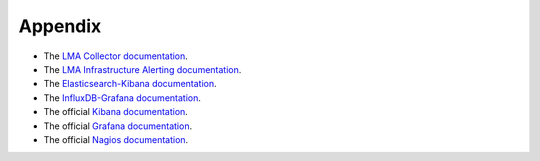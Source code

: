 .. _appendix:

Appendix
========

* The `LMA Collector documentation <http://fuel-plugin-lma-collector.readthedocs.org/>`_.
* The `LMA Infrastructure Alerting documentation <http://fuel-plugin-lma-infrastructure-alerting.readthedocs.org/>`_.
* The `Elasticsearch-Kibana documentation <http://fuel-plugin-elasticsearch-kibana.readthedocs.org/>`_.
* The `InfluxDB-Grafana documentation <http://fuel-plugin-influxdb-grafana.readthedocs.org/>`_.
* The official `Kibana documentation <https://www.elastic.co/guide/en/kibana/3.0/index.html>`_.
* The official `Grafana documentation <http://docs.grafana.org/>`_.
* The official `Nagios documentation <https://www.nagios.org/documentation/>`_.

